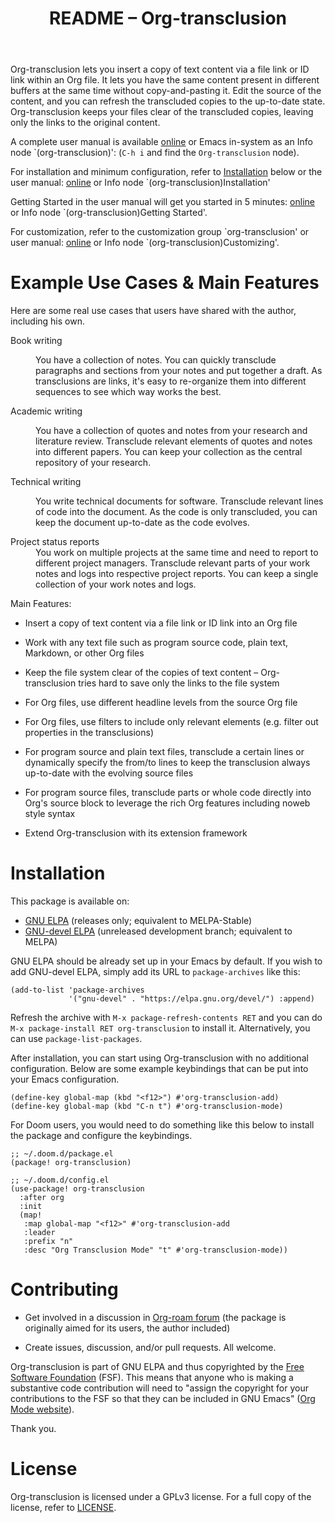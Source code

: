 #+title:  README – Org-transclusion
#+author: Noboru Ota
#+email:  me@nobiot.com
#+options: toc:t creator:nil author:nil broken-links:t

#+html: <a href="https://www.gnu.org/software/emacs/"><img alt="GNU Emacs" src="https://img.shields.io/static/v1?logo=gnuemacs&logoColor=fafafa&label=Made%20for&message=GNU%20Emacs&color=7F5AB6&style=flat"/></a>
#+html: <a href="http://elpa.gnu.org/packages/org-transclusion.html"><img alt="GNU ELPA" src="https://elpa.gnu.org/packages/org-transclusion.svg"/></a>
#+html: <a href="http://elpa.gnu.org/devel/org-transclusion.html"><img alt="GNU-devel ELPA" src="https://elpa.gnu.org/devel/org-transclusion.svg"/></a>
#+html: <img alt="GPLv3" src="https://img.shields.io/badge/License-GPLv3-blue.svg">

Org-transclusion lets you insert a copy of text content via a file link or ID link within an Org file. It lets you have the same content present in different buffers at the same time without copy-and-pasting it. Edit the source of the content, and you can refresh the transcluded copies to the up-to-date state. Org-transclusion keeps your files clear of the transcluded copies, leaving only the links to the original content.<<whatis>>

A complete user manual is available [[https://nobiot.github.io/org-transclusion/][online]] or Emacs in-system as an Info node `(org-transclusion)': (~C-h i~ and find the =Org-transclusion= node).

For installation and minimum configuration, refer to [[#installation][Installation]] below or the user manual: [[https://nobiot.github.io/org-transclusion/#Installation][online]] or Info node `(org-transclusion)Installation'

Getting Started in the user manual will get you started in 5 minutes: [[https://nobiot.github.io/org-transclusion/#Getting-Started][online]] or Info node `(org-transclusion)Getting Started'.

For customization, refer to the customization group `org-transclusion' or user manual: [[https://nobiot.github.io/org-transclusion/#Customizing][online]] or Info node `(org-transclusion)Customizing'.

* Screen Shots and Videos :noexport:

Below are images and videos demonstrating some of the key features of
Org-transclusion.

#+attr_html: :max-width 80%
#+html: <img src= "https://github.com/nobiot/org-transclusion/blob/main/resources/2021-09-10-transclusion.gif?raw=true">

*Figure 1*. Animation to show creation of a transclusion from an ID link

#+attr_html: :max-width 80%
#+html: <img src="https://github.com/nobiot/org-transclusion/blob/main/resources/2021-05-01-org-transclusion-0.1.0-live-sync.gif?raw=true">

*Figure 2*. Animation to show live sync from transclusion to source

#+attr_html: :max-width 80%
#+html: <img src="https://github.com/nobiot/org-transclusion/blob/main/resources/demo9-title.png?raw=true">

*Figure 3*. [[https://youtu.be/ueaPiA622wA][Video demo on v0.2.1 on YouTube]] demonstrating new features to transclude a source file into a src-block and function to specify a range of text/source line

- Older videos

  + [[https://youtu.be/idlFzWeygwA][Video demo on v0.2.0 on YouTube]] featuring minor breaking changes and new transclusion filters

  + [[https://youtu.be/idlFzWeygwA][Video demo on v0.1.1 on YouTube]] featuring basic syntax and live-sync edit

* Example Use Cases & Main Features
:PROPERTIES:
:CUSTOM_ID: use-cases
:END:

Here are some real use cases that users have shared with the author, including his own.

- Book writing ::

  You have a collection of notes. You can quickly transclude paragraphs and sections from your notes and put together a draft. As transclusions are links, it's easy to re-organize them into different sequences to see which way works the best.

- Academic writing ::

  You have a collection of quotes and notes from your research and literature review. Transclude relevant elements of quotes and notes into different papers. You can keep your collection as the central repository of your research.

- Technical writing ::

  You write technical documents for software. Transclude relevant lines of code into the document. As the code is only transcluded, you can keep the document up-to-date as the code evolves.

- Project status reports ::

  You work on multiple projects at the same time and need to report to different project managers. Transclude relevant parts of your work notes and logs into respective project reports. You can keep a single collection of your work notes and logs.

Main Features:

- Insert a copy of text content via a file link or ID link into an Org file

- Work with any text file such as program source code, plain text, Markdown, or other Org files

- Keep the file system clear of the copies of text content -- Org-transclusion tries hard to save only the links to the file system

- For Org files, use different headline levels from the source Org file

- For Org files, use filters to include only relevant elements (e.g. filter out properties in the transclusions)

- For program source and plain text files, transclude a certain lines or dynamically specify the from/to lines to keep the transclusion always up-to-date with the evolving source files

- For program source files, transclude parts or whole code directly into Org's source block to leverage the rich Org features including noweb style syntax

- Extend Org-transclusion with its extension framework

* Installation
:PROPERTIES:
:CUSTOM_ID: installation
:END:

This package is available on:

- [[https://elpa.gnu.org/packages/org-transclusion.html][GNU ELPA]] (releases only; equivalent to MELPA-Stable)
- [[https://elpa.gnu.org/devel/org-transclusion.html][GNU-devel ELPA]] (unreleased development branch; equivalent to MELPA)

GNU ELPA should be already set up in your Emacs by default. If you wish to add GNU-devel ELPA, simply add its URL to ~package-archives~ like this:

#+BEGIN_SRC elisp
  (add-to-list 'package-archives
               '("gnu-devel" . "https://elpa.gnu.org/devel/") :append)
#+END_SRC

Refresh the archive with ~M-x package-refresh-contents RET~ and you can do ~M-x package-install RET org-transclusion~ to install it. Alternatively, you can use ~package-list-packages~.

After installation, you can start using Org-transclusion with no additional configuration. Below are some example keybindings that can be put into your Emacs configuration.

#+BEGIN_SRC elisp
  (define-key global-map (kbd "<f12>") #'org-transclusion-add)
  (define-key global-map (kbd "C-n t") #'org-transclusion-mode)
#+END_SRC

For Doom users, you would need to do something like this below to install the package and configure the keybindings.

#+BEGIN_SRC elisp
  ;; ~/.doom.d/package.el
  (package! org-transclusion)
#+END_SRC

#+BEGIN_SRC elisp
  ;; ~/.doom.d/config.el
  (use-package! org-transclusion
    :after org
    :init
    (map!
     :map global-map "<f12>" #'org-transclusion-add
     :leader
     :prefix "n"
     :desc "Org Transclusion Mode" "t" #'org-transclusion-mode))
#+END_SRC

* Contributing

- Get involved in a discussion in [[https://org-roam.discourse.group/t/prototype-transclusion-block-reference-with-emacs-org-mode/830][Org-roam forum]] (the package is originally aimed for its users, the author included)

- Create issues, discussion, and/or pull requests. All welcome.

Org-transclusion is part of GNU ELPA and thus copyrighted by the [[http://fsf.org][Free Software Foundation]] (FSF). This means that anyone who is making a substantive code contribution will need to "assign the copyright for your contributions to the FSF so that they can be included in GNU Emacs" ([[https://orgmode.org/contribute.html#copyright][Org Mode website]]).

Thank you.

* License

Org-transclusion is licensed under a GPLv3 license. For a full copy of the license, refer to [[./LICENSE][LICENSE]].
